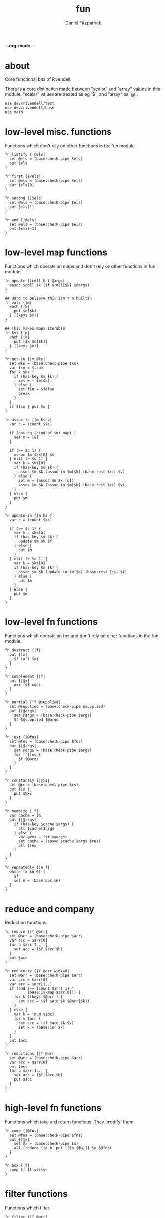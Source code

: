 -*-org-mode-*-
#+TITLE: fun
#+AUTHOR: Daniel Fitzpatrick
#+OPTIONS: toc:t

* about

Core functional bits of Rivendell.

There is a core distinction made between "scalar" and "array" values in this
module.  "scalar" values are treated as eg `$`, and "array" as `@`.

#+begin_src elvish :tangle ./fun.elv
  use dev/rivendell/test
  use dev/rivendell/base
  use math
#+end_src

* low-level misc. functions

Functions which don't rely on other functions in the fun module.

#+begin_src elvish :tangle ./fun.elv
  fn listify {|@els|
    set @els = (base:check-pipe $els)
    put $els
  }

  fn first {|@els|
    set @els = (base:check-pipe $els)
    put $els[0]
  }

  fn second {|@els|
    set @els = (base:check-pipe $els)
    put $els[1]
  }

  fn end {|@els|
    set @els = (base:check-pipe $els)
    put $els[-1]
  }
#+end_src

* low-level map functions

Functions which operate on maps and don't rely on other functions in fun module.

#+begin_src elvish :tangle ./fun.elv
  fn update {|coll k f @args|
    assoc $coll $k ($f $coll[$k] $@args) 
  }

  ## Hard to believe this isn't a builtin
  fn vals {|m|
    each {|k|
      put $m[$k]
    } [(keys $m)]
  }

  ## This makes maps iterable
  fn kvs {|m|
    each {|k|
      put [$k $m[$k]]
    } [(keys $m)]
  }

  fn get-in {|m @ks|
    set @ks = (base:check-pipe $ks)
    var fin = $true
    for k $ks {
      if (has-key $m $k) {
        set m = $m[$k]
      } else {
        set fin = $false
        break
      }
    }
    if $fin { put $m }
  }

  fn assoc-in {|m ks v|
    var c = (count $ks)

    if (not-eq (kind-of $m) map) {
      set m = [&]
    }

    if (== $c 1) {
      assoc $m $ks[0] $v
    } elif (> $c 1) {
      var k = $ks[0]
      if (has-key $m $k) {
        assoc $m $k (assoc-in $m[$k] (base:rest $ks) $v)
      } else {
        set m = (assoc $m $k [&])
        assoc $m $k (assoc-in $m[$k] (base:rest $ks) $v)
      }
    } else {
      put $m
    }
  }

  fn update-in {|m ks f|
    var c = (count $ks)

    if (== $c 1) {
      var k = $ks[0]
      if (has-key $m $k) {
        update $m $k $f
      } else {
        put $m
      }
    } elif (> $c 1) {
      var k = $ks[0]
      if (has-key $m $k) {
        assoc $m $k (update-in $m[$k] (base:rest $ks) $f)
      } else {
        put $m
      }
    } else {
      put $m
    }
  }
#+end_src

* low-level fn functions

Functions which operate on fns and don't rely on other functions in the fun module.

#+begin_src elvish :tangle ./fun.elv
  fn destruct {|f|
    put {|x|
      $f (all $x)
    }
  }

  fn complement {|f|
    put {|@x|
      not ($f $@x)
    }
  }

  fn partial {|f @supplied|
    set @supplied = (base:check-pipe $supplied)
    put {|@args|
      set @args = (base:check-pipe $args)
      $f $@supplied $@args
    }
  }

  fn juxt {|@fns|
    set @fns = (base:check-pipe $fns)
    put {|@args|
      set @args = (base:check-pipe $args)
      for f $fns {
        $f $@args
      }
    }
  }

  fn constantly {|@xs|
    set @xs = (base:check-pipe $xs)
    put {|@_|
      put $@xs
    }
  }

  fn memoize {|f|
    var cache = [&]
    put {|@args|
      if (has-key $cache $args) {
        all $cache[$args]
      } else {
        var @res = ($f $@args)
        set cache = (assoc $cache $args $res)
        all $res
      }
    }
  }

  fn repeatedly {|n f|
    while (> $n 0) {
      $f
      set n = (base:dec $n)
    }
  }
#+end_src

* reduce and company

Reduction functions.

#+begin_src elvish :tangle ./fun.elv
  fn reduce {|f @arr|
    set @arr = (base:check-pipe $arr)
    var acc = $arr[0]
    for b $arr[1..] {
      set acc = ($f $acc $b)
    }
    put $acc
  }

  fn reduce-kv {|f @arr &idx=0|
    set @arr = (base:check-pipe $arr)
    var acc = $arr[0]
    var arr = $arr[1..]
    if (and (== (count $arr) 1) ^
            (base:is-map $arr[0])) {
      for k [(keys $@arr)] {
        set acc = ($f $acc $k $@arr[$k])
      }
    } else {
      var k = (num $idx)
      for v $arr {
        set acc = ($f $acc $k $v)
        set k = (base:inc $k)
      }
    }
    put $acc
  }

  fn reductions {|f @arr|
    set @arr = (base:check-pipe $arr)
    var acc = $arr[0]
    put $acc
    for b $arr[1..] {
      set acc = ($f $acc $b)
      put $acc
    }
  }
#+end_src


* high-level fn functions

Functions which take and return functions.  They 'modify' them.

#+begin_src elvish :tangle ./fun.elv
  fn comp {|@fns|
    set @fns = (base:check-pipe $fns)
    put {|@x|
      set @x = (base:check-pipe $x)
      all (reduce {|a b| put [($b $@a)]} $x $@fns)
    }
  }

  fn box {|f|
    comp $f $listify~
  }
#+end_src


* filter functions

Functions which filter.

#+begin_src elvish :tangle ./fun.elv
  fn filter {|f @arr|
    set @arr = (base:check-pipe $arr)
    each {|x|
      var @res = ($f $x)
      if (> (count $res) 0) {
        if $@res {
          put $x
        }
      }
    } $arr
  }

  fn pfilter {|f @arr|
    set @arr = (base:check-pipe $arr)
    peach {|x|
      var @res = ($f $x)
      if (> (count $res) 0) {
        if $@res {
          put $x
        }
      }
    } $arr
  }

  fn remove {|f @arr|
    filter (complement $f) $@arr
  }

  fn premove {|f @arr|
    pfilter (complement $f) $@arr
  }
#+end_src


* into

This is an important function for consuming "array" values.

#+begin_src elvish :tangle ./fun.elv
  fn into {|container @arr ^
    &keyfn=$base:first~ ^
    &valfn=$base:second~ ^
    &collision=$nil|

    set @arr = (base:check-pipe $arr)
    if (and (eq (kind-of $container) map) (eq $collision $nil)) {
      reduce {|a b|
        assoc $a ($keyfn $b) ($valfn $b)
      } $container $@arr
    } elif (eq (kind-of $container) map) {
      reduce {|a b|
        var k = ($keyfn $b)
        var v = ($valfn $b)
        if (has-key $a $k) {
          set v = ($collision $a[$k] $v)
        }
        assoc $a $k $v
      } $container $@arr
    } elif (eq (kind-of $container) list) {
      base:concat2 $container $arr
    }

  }
#+end_src


* merge & company

Merge & related functions.

#+begin_src elvish :tangle ./fun.elv
  fn merge {|@maps|
    set @maps = (base:check-pipe $maps)
    reduce {|a b|
      reduce-kv $assoc~ $a $b
    } [&] $@maps
  }

  fn merge-with {|f @maps|
    set @maps = (base:check-pipe $maps)
    reduce {|a b|
      reduce-kv {|a k v|
        if (has-key $a $k) {
          update $a $k $f $v
        } else {
          assoc $a $k $v
        }
      } $a $b
    } [&] $@maps
  }
#+end_src


* array-producing functions

Functions which take an "array" and return a modified result

#+begin_src elvish :tangle ./fun.elv
  fn reverse {|@arr|
    set @arr = (base:check-pipe $arr)
    var i lim = 1 (base:inc (count $arr))
    while (< $i $lim) {
      put $arr[-$i]
      set i = (base:inc $i)
    }
  }

  fn distinct {|@args|
    set @args = (base:check-pipe $args)
    into [&] &keyfn=$put~ &valfn=(constantly $nil) $@args | keys (one)
  }

  fn unique {|@args &count=$false|
    var a
    set a @args = (base:check-pipe $args)
    if $count {
      var i = (num 1)
      for x $args {
        if (not-eq $x $a) {
          put [$i $a]
          set a i = $x 1
        } else {
          set i = (base:inc $i)
        }
      }
      put [$i (base:end $args)]
    } else {
      for x $args {
        if (not-eq $x $a) {
          put $a
          set a = $x
        }
      }
      put (base:end $args)
    }
  }

  fn replace {|smap coll|
    if (eq (kind-of $smap) list) {
      set smap = (reduce-kv $assoc~ [&] (all $smap))
    }

    if (eq (kind-of $coll) map) {
      set @coll = (kvs $coll)
    }

    each {|x|
      if (has-key $smap $x) {
        put $smap[$x]
      } else {
        put $x
      }
    } $coll
  }
#+end_src

* scalar-producing functions

Functions which return a "scalar".

#+begin_src elvish :tangle ./fun.elv
  fn concat {|@lists|
    set @lists = (base:check-pipe $lists)
    reduce $base:concat2~ [] $@lists
  }

  fn min-key {|f @arr|
    set @arr = (base:check-pipe $arr)
    var m = (into [&] $@arr &keyfn=$f &valfn=$put~)
    keys $m | math:min (all) | put $m[(one)]
  }

  fn max-key {|f @arr|
    set @arr = (base:check-pipe $arr)
    var m = (into [&] $@arr &keyfn=$f &valfn=$put~)
    keys $m | math:max (all) | put $m[(one)]
  }
#+end_src


* predicate runners

Functions which take a predicate and run it over a list.

#+begin_src elvish :tangle ./fun.elv
  fn some {|f @arr|
    set @arr = (base:check-pipe $arr)
    var res = []
    for a $arr {
      set @res = ($f $a)
      if (> (count $res) 0) {
        if $@res {
          break
        }
      }
    }
    put $@res
  }

  fn first-pred {|f @arr|
    set @arr = (base:check-pipe $arr)
    var res = []
    for a $arr {
      set @res = ($f $a)
      if (> (count $res) 0) {
        if $@res {
          put $a
          break
        }
      }
    }
  }

  fn not-every {|f @arr|
    some (complement $f) $@arr
  }

  fn every {|f @arr|
    not (not-every $f $@arr)
  }

  fn not-any {|f @arr|
    not (some $f $@arr)
  }


#+end_src


* map & company

Map functions

#+begin_src elvish :tangle ./fun.elv
  fn keep {|f @arr &pred=(complement $base:is-nil~)|
    set @arr = (base:check-pipe $arr)
    each {|x|
      var @fx = ($f $x)
      if (> (count $fx) 0) {
        if ($pred $@fx) {
          put $@fx
        }
      }
    } $arr
  }

  fn pkeep {|f @arr &pred=(complement $base:is-nil~)|
    set @arr = (base:check-pipe $arr)
    peach {|x|
      var @fx = ($f $x)
      if (> (count $fx) 0) {
        if ($pred $@fx) {
          put $@fx
        }
      }
    } $arr
  }

  fn map {|f @arr &lists=$nil &els=$nil|
    set @arr = (base:check-pipe $arr)
    if (eq $lists $false) {
      each $f $arr
    } elif (eq $lists $true) {
      if $els {
        each {|i|
          each {|l|
            put $l[$i]
          } $arr | $f (all)
        } [(range $els)]
      } else {
        map $f $@arr &els=(each $count~ $arr | math:min (all)) &lists=$lists
      }
    } else {
      map $f $@arr &els=$els &lists=(every $base:is-list~ $@arr)
    }
  }

  fn pmap {|f @arr &lists=$nil &els=$nil|
    set @arr = (base:check-pipe $arr)
    if (eq $lists $false) {
      peach $f $arr
    } elif (eq $lists $true) {
      if $els {
        peach {|i|
          each {|l|
            put $l[$i]
          } $arr | $f (all)
        } [(range $els)]
      } else {
        pmap $f $@arr &els=(each $count~ $arr | math:min (all)) &lists=$lists
      }
    } else {
      pmap $f $@arr &els=$els &lists=(every $base:is-list~ $@arr)
    }
  }

  fn mapcat {|f @arr &lists=$nil &els=$nil|
    map $f $@arr &lists=$lists &els=$els | concat
  }

  fn map-indexed {|f @arr|
    set @arr = (base:check-pipe $arr)
    var els = (count $arr)
    map $f [(range $els)] $arr &lists=$true &els=$els
  }

  fn keep-indexed {|f @arr &pred=(complement $base:is-nil~)|
    map-indexed {|i x|
      var @fx = ($f $i $x)
      if (> (count $fx) 0) {
        if ($pred $@fx) {
          put $@fx
        }
      }
    } $@arr
  }
#+end_src


* More array producing functions

Like the others, but higher level.

#+begin_src elvish :tangle ./fun.elv
  fn interleave {|@lists|
    set @lists = (base:check-pipe $lists)
    map $put~ $@lists &lists=$true &els=(each $count~ $lists | math:min (all))
  }

  fn interpose {|sep @arr|
    set @arr = (base:check-pipe $arr)
    var c = (base:dec (count $arr))
    map $put~ $arr [(repeat $c $sep)] &lists=$true &els=$c
    put $arr[$c]
  }

  fn partition {|n @args &step=$nil &pad=$nil|
    set @args = (base:check-pipe $args)
    if (and (> $n 0) (or (not $step) (> $step 0))) {
      each {|i|
        var li = [(drop $i $args | take $n)]
        if (== $n (count $li)) {
          put $li
        } elif (not-eq $pad $nil) {
          base:append $li (take (- $n (count $li)) $pad)
        }
      } [(range (count $args) &step=(or $step $n))]
    }
  }

  fn partition-all {|n @args|
    partition $n $@args &pad=[]
  }

  fn zipmap {|ks vs|
    interleave $ks $vs | partition 2 | into [&]
  }

  fn rest {|@xs|
    drop 1 $xs
  }

  fn iterate {|f n seed|
    var i = 1
    put $seed
    while (< $i $n) {
      set seed = ($f $seed)
      set i = (base:inc $i)
      put $seed
    }
  }

  fn take-nth {|n @arr|
    set @arr = (base:check-pipe $arr)
    partition 1 &step=$n $@arr | each $all~
  }

  fn take-while {|f @arr|
    set @arr = (base:check-pipe $arr)
    var res
    for x $arr {
      set @res = ($f $x)
      if (and (> (count $res) 0) $@res) {
        put $x
      } else {
        break
      }
    }
  }

  fn drop-while {|f @arr|
    set @arr = (base:check-pipe $arr)
    var res
    var i = 0
    for x $arr {
      set @res = ($f $x)
      if (and (> (count $res) 0) $@res) {
        set i = (base:inc $i)
      } else {
        break
      }
    }
    all $arr[$i..]
  }

  fn drop-last {|n @arr|
    set @arr = (base:check-pipe $arr)
    take (- (count $arr) $n) $arr
  }

  fn butlast {|@arr|
    set @arr = (base:check-pipe $arr)
    drop-last 1 $@arr
  }
#+end_src


* statistics

#+begin_src elvish :tangle ./fun.elv
  fn group-by {|f @arr|
    set @arr = (base:check-pipe $arr)
    into [&] $@arr &keyfn=$f &valfn=(box $put~) &collision=$base:concat2~
  }

  fn frequencies {|@arr|
    set @arr = (base:check-pipe $arr)
    into [&] $@arr &keyfn=$put~ &valfn=(constantly (num 1)) &collision=$'+~'
  }

  fn map-invert {|m &lossy=$true|
    if $lossy {
      kvs $m | into [&] &keyfn=$base:second~ &valfn=$base:first~
    } else {
      kvs $m | into [&] &keyfn=$base:second~ &valfn=(box $base:first~) &collision=$base:concat2~
    }
  }

  fn rand-sample {|n @arr|
    set @arr = (base:check-pipe $arr)
    for x $arr {
      if (<= (rand) $n) {
        put $x
      }
    }
  }

  fn sample {|n @arr|
    set @arr = (base:check-pipe $arr)
    var rand-idx = (comp $base:second~ $count~ (partial $randint~ 0))
    var f = (comp (juxt $base:second~ $rand-idx) (juxt $base:get~ $base:pluck~))
    iterate (box $f) (base:inc $n) ['' $arr] | drop 1 | each $base:first~
  }

  fn shuffle {|@arr|
    set @arr = (base:check-pipe $arr)
    sample (count $arr) $@arr
  }
#+end_src


* set operations

#+begin_src elvish :tangle ./fun.elv
  fn union {|@lists|
    set @lists = (base:check-pipe $lists)
    concat $@lists | all (one) | distinct
  }

  fn difference {|l1 @lists|
    set @lists = (base:check-pipe $lists)
    union $@lists ^
    | reduce $dissoc~ (into [&] $@l1 &keyfn=$put~ &valfn=(constantly $nil)) (all) ^
    | keys (one)
  }

  fn disj {|l @els|
    set @els = (base:check-pipe $els)
    reduce $dissoc~ (into [&] $@l &keyfn=$put~ &valfn=(constantly $nil)) $@els | keys (one)
  }

  fn intersection {|@lists|
    set @lists = (base:check-pipe $lists)
    var m = (each (destruct $distinct~) $lists ^
      | frequencies ^
      | map-invert (one) &lossy=$false)

    var c = (count $lists)
    if (has-key $m $c) {
      all $m[$c]
    }
  }

  fn subset {|l1 l2|
    or (eq $l1 []) ^
       (and (not-eq $l2 []) ^
            (every (partial $has-key~ (into [&] $@l2 &keyfn=$put~ &valfn=(constantly $nil))) $@l1))
  }

  fn superset {|l1 l2|
    or (eq $l2 []) ^
       (and (not-eq $l1 []) ^
            (every (partial $has-key~ (into [&] $@l1 &keyfn=$put~ &valfn=(constantly $nil))) $@l2))
  }

  fn overlaps {|l1 l2|
    some (partial $has-key~ (into [&] $@l1 &keyfn=$put~ &valfn=(constantly $nil))) $@l2
  }
#+end_src


* more map operations


#+begin_src elvish :tangle ./fun.elv
  fn select-keys {|m @ks|
    set @ks = (base:check-pipe $ks)
    reduce {|a b|
      if (has-key $m $b) {
        assoc $a $b $m[$b]
      } else {
        put $a
      }
    } [&] $@ks
  }

  fn rename-keys {|m kmap|
    merge ^
    (reduce $dissoc~ $m (keys $kmap)) ^
    (reduce-kv {|a k v|
        if (has-key $m $k) {
          assoc $a $v $m[$k]
        } else {
          put $m
        }
    } [&] $kmap)
  }

  fn index {|maps @ks|
    set @ks = (base:check-pipe $ks)
    group-by {|m| select-keys $m $@ks } (all $maps)
  }
#+end_src


* tables

Tables are considered a list of maps with a non-empty intersection of keys.

#+begin_src elvish :tangle ./fun.elv
  fn pivot {|@maps &from_row=name &to_row=name|
    set @maps = (base:check-pipe $maps)
    each {|nm|
      reduce {|a b|
        assoc $a $b[$from_row] $b[$nm]
      } [&$to_row=$nm] $@maps
    } [(each (comp {|m| dissoc $m $from_row} (box $keys~)) $maps | intersection)] # common cells
  }
#+end_src


* assertions

Some additional assertions for tests.

#+begin_src elvish :tangle ./fun.elv
  fn assert-equal-sets {|@expectation &fixtures=[&] &store=[&]|
    test:assert $expectation {|@reality|
      eq (into [&] $@expectation &keyfn=$put~ &valfn=(constantly $nil)) ^
         (into [&] $@reality &keyfn=$put~ &valfn=(constantly $nil))
    } &name=assert-differences-empty &fixtures=$fixtures &store=$store
  }

  fn assert-subset-of {|@expectation &fixtures=[&] &store=[&]|
    test:assert $expectation {|@reality|
      subset $reality $expectation
    } &name=assert-subset-of &fixtures=$fixtures &store=$store
  }

  fn assert-superset-of {|@expectation &fixtures=[&] &store=[&]|
    test:assert $expectation {|@reality|
      superset $reality $expectation
    } &name=assert-superset-of &fixtures=$fixtures &store=$store
  }
#+end_src


* tests

Tests for this module.

#+begin_src text :tangle ./fun.elv
  var tests = [Fun.elv
    '# Misc. functions'
    [listify
     'Captures input and shoves it into a list.'
     (test:is-one [1 2 3])
     { put 1 2 3 | listify }
     { listify 1 2 3 }]

    [concat
     'A more generic version of `base:concat2`, which takes any number of lists'
     (test:is-one [1 2 3 4 5 6 7 8 9])
     { concat [1 2 3] [4 5 6] [7 8 9] }
     { put [1 2 3] [4 5 6] [7 8 9] | concat }]

    [first
     "Returns the first element"
     (test:is-one a)
     { first a b c }
     { put a b c | first }]

    [second
     "Returns the second element"
     (test:is-one b)
     { second a b c }
     { put a b c | second }]

    [end
     "Returns the last element"
     (test:is-one c)
     { end a b c }
     { put a b c | end }]

    [min-key/max-key
     "Returns the x for which `(f x)`, a number, is least, or most."
     "If there are multiple such xs, the last one is returned."
     (test:is-one (num 11))
     { min-key $math:sin~ (range 20) }

     (test:is-one (num 14))
     { max-key $math:sin~ (range 20) }]

    '# Statistics'
    [group-by
     'Returns a map of elements keyed by `(f x)`'
     (test:is-one [&(num 1)=[a] &(num 2)=[as aa] &(num 3)=[asd] &(num 4)=[asdf qwer]])
     { group-by $count~ a as asd aa asdf qwer }
     { put a as asd aa asdf qwer | group-by $count~ }

     (test:is-one [&a=[[&key=a &val=1] [&key=a &val=3]] &b=[[&key=b &val=1]]])
     { group-by {|m| put $m[key]} [&key=a &val=1] [&key=b &val=1] [&key=a &val=3]}]

    [frequencies
     'Returns a map of the number of times a thing appears'
     (test:is-one [&a=(num 3) &b=(num 3) &c=(num 2) &d=(num 1) ^
                   &h=(num 2) &r=(num 1) &s=(num 2) &u=(num 2)])
     { frequencies (each $all~ [abba acdc rush bush]) }
     { each $all~ [abba acdc rush bush] | frequencies }]

    [map-invert
     "Does what's on the tin"
     (test:is-one [&1=a &2=b &3=c])
     { map-invert [&a=1 &b=2 &c=3] }
     'Normally lossy.'
     (test:is-one [&1=c &2=b])
     { map-invert [&a=1 &b=2 &c=1] }
     'You can tell it not to be lossy, though.'
     (test:is-one [&1=[a c] &2=[b]])
     { map-invert [&a=1 &b=2 &c=1] &lossy=$false }]

    [rand-sample
     'Returns items from `@arr` with random probability of 0.0-1.0'
     (test:is-nothing)
     { rand-sample 0 (range 10) }
     (assert-subset-of (range 10))
     { rand-sample 0.5 (range 10) }
     (test:is-each (range 10))
     { rand-sample 1 (range 10) }
     { range 10 | rand-sample 1 }]

    [sample
     'Take n random samples from the input'
     (test:is-all (test:is-count 5) (assert-subset-of (range 10)))
     { sample 5 (range 10) }
     { range 10 | sample 5 }]

    [shuffle
     (test:is-all (test:is-count 10) (assert-equal-sets (range 10)))
     { shuffle (range 10) }
     { range 10 | shuffle }]

    '# Set functions'
    [union
     'Set theory union'
     (assert-equal-sets a b c d e f g h i)
     { union [a b c] [d b e f] [g e h i] }
     { put [a b c] [d b e f] [g e h i] | union }]

    [difference
     'Subtracts a bunch of sets from another'
     (assert-equal-sets b c)
     { difference [a b c] [a d e] }

     (assert-equal-sets c)
     { difference [a b c] [a d e] [b f g] }
     { put [a d e] [b f g] | difference [a b c] }]

    [disj
     'Like difference, but subtracts individual elements'
     (assert-equal-sets a b c f)
     { disj [a b c d e f g] d e g }
     { put d e g | disj [a b c d e f g] }]

    [intersection
     'Set theory intersection - returns only the items in all sets.'  
     (assert-equal-sets a b c)
     { intersection [a b c] }

     (assert-equal-sets b c)
     { intersection [a b c] [b c d] }
     { put [a b c] [b c d] | intersection }

     (assert-equal-sets c)
     { intersection [a b c] [b c d] [c d e] }]

    [subset
     'Predicate - returns true if l1 is a subset of l2.  False otherwise'
     (test:is-one $true)
     { subset [a b c] [d e f b a c]}
     (test:is-one $false)
     { subset [d e f b a c] [c b a]}]

    [superset
     'Predicate - returns true if l1 is a superset of l2.  False otherwise'
     (test:is-one $true)
     { superset [d e f b a c] [a b c]}
     (test:is-one $false)
     { superset [a b c] [d e f b a c]}]

    [overlaps
     'Predicate - returns true if l1 & l2 have a non-empty intersection.'
     (test:is-one $true)
     { overlaps [a b c d e f g] [e f g h i j k] }
     (test:is-one $false)
     { overlaps [a b c] [d e f] }]

    '# Map functions'
    [update
     'Updates a map element by applying a function to the value.'
     (test:is-one [&a=(num 2)])
     { update [&a=1] a $base:inc~ }
     { update [&a=0] a $'+~' 2 }
     { put 2 | update [&a=0] a $'+~' (one) }
     { put 1 1 | update [&a=0] a $'+~' (all) }

     'It works on lists, too.'
     (test:is-one [(num 2) 2 2])
     { update [1 2 2] 0 $base:inc~ }]

    [vals
     'sister fn to `keys`'
     (test:is-each 1 2 3)
     { vals [&a=1 &b=2 &c=3] }]

    [kvs
     'Given [&k1=v1 &k2=v2 ...], returns a sequence of [k1 v1] [k2 v2] ... '
     (test:is-each [a 1] [b 2] [c 3])
     { kvs [&a=1 &b=2 &c=3] }]

    [merge
     'Merges two or more maps.'
     (test:is-one [&a=1 &b=2 &c=3 &d=4])
     { merge [&a=1 &b=2] [&c=3] [&d=4] }
     { put [&a=1 &b=2] [&c=3] [&d=4] | merge }

     'Uses the last value if it sees overlaps. Pay attention to the `a` in this example.'
     (test:is-one [&a=3 &b=2 &c=4])
     { merge [&a=1 &b=2] [&a=3 &c=4] }

     'Works with zero-length input.'
     (test:is-one [&])
     { merge [&] }
     { merge [&] [&] }]

    [merge-with
     'Like merge, but takes a function which aggregates shared keys.'
     (test:is-one [&a=(num 4) &b=2 &c=4])
     { merge-with $'+~' [&a=1 &b=2] [&a=3 &c=4] }
     { put [&a=1 &b=2] [&a=3 &c=4] | merge-with $'+~' }
     { put $'+~' [&a=1 &b=2] [&a=3 &c=4] | merge-with (all) }]

    [select-keys
     'Returns a map with the requested keys.'
     (test:is-one [&a=1 &c=3])
     { select-keys [&a=1 &b=2 &c=3] a c }
     { put a c | select-keys [&a=1 &b=2 &c=3] }
     "It won't add keys which aren't there."
     { select-keys [&a=1 &b=2 &c=3] a c d e f g}
     "It also works with lists."
     (test:is-one [&0=1 &2=3])
     { select-keys [1 2 3] 0 0 2 }]

    [get-in
     'Returns nested elements.  Nonrecursive.'
     (test:is-one v)
     { get-in [&a=[&b=[&c=v]]] a b c }
     { put a b c | get-in [&a=[&b=[&c=v]]] }
     'Works with lists.'
     { get-in [0 1 [2 3 [4 v]]] 2 2 1 }
     'Returns nothing when not found.'
     (test:is-nothing)
     { get-in [&a=1 &b=2 &c=3] a b c }]

    [assoc-in
     'Nested assoc.  Recursive'
     (test:is-one [&a=[&b=[&c=v]]])
     { assoc-in [&] [a b c] v }
     { assoc-in [&a=1] [a b c] v }
     { assoc-in [&a=[&b=1]] [a b c] v }
     { assoc-in [&a=[&b=[&c=1]]] [a b c] v }
     (test:is-one [&a=[&b=[&c=v]] &b=2])
     { assoc-in [&a=1 &b=2] [a b c] v }]

    [update-in
     'Nested update. Recursive.'
     (test:is-one [&a=[&b=[&c=(num 2)]]])
     { update-in [&a=[&b=[&c=(num 1)]]] [a b c] $base:inc~ }
     'Returns the map unchanged if not found.'
     (test:is-one [&a=1 &b=2 &c=3])
     { update-in [&a=1 &b=2 &c=3] [a b c] $base:inc~ }]

    [rename-keys
     'Returns map `m` with the keys in kmap renamed to the vals in kmap'
     (test:is-one [&newa=1 &newb=2])
     { rename-keys [&a=1 &b=2] [&a=newa &b=newb] }
     "Won't produce key collisions"
     (test:is-one [&b=1 &a=2])
     { rename-keys [&a=1 &b=2] [&a=b &b=a] }]

    [index
     'returns a map with the maps grouped by the given keys'
     (test:is-one [&[&weight=1000]=[[&name=betsy &weight=1000] [&name=shyq &weight=1000]] &[&weight=756]=[[&name=jake &weight=756]]])
     { index [[&name=betsy &weight=1000] [&name=jake &weight=756] [&name=shyq &weight=1000]] weight }
     { put weight | index [[&name=betsy &weight=1000] [&name=jake &weight=756] [&name=shyq &weight=1000]] }]

    '# Function modifiers'
    [destruct
     'Works a bit like call, but returns a function.'
     "`+` doesn't work with a list..."
     (test:is-error)
     { + [1 2 3] }

     "But it does with `destruct`"
     (test:is-one (num 6))
     { (destruct $'+~') [1 2 3] }]

    [complement
     'Returns a function which negates the boolean result'
     (test:is-one $true)
     { base:is-odd 1 }
     { (complement $base:is-odd~) 2 }]

    [partial
     'Curries arguments to functions'
     (test:is-one (num 6))
     { + 1 2 3 }
     { (partial $'+~' 1) 2 3 }
     { (partial $'+~' 1 2) 3 }
     { put 2 3 | (partial $'+~' 1) }
     { put 1 | partial $'+~' | (one) 2 3 }]

    [juxt
     'Takes any number of functions and executes all of them on the input'
     (test:is-each (num 0) (num 2) $true $false)
     { (juxt $base:dec~ $base:inc~ $base:is-odd~ $base:is-even~ ) 1}
     { put 1 | (juxt $base:dec~ $base:inc~ $base:is-odd~ $base:is-even~ )}
     { put $base:dec~ $base:inc~ $base:is-odd~ $base:is-even~ | juxt | (one) 1}]

    [constantly
    'Takes `@xs`. Returns a function which takes any number of args, and returns `@xs`'
    'The builtin will throw an error if you give it input args.'
    (test:is-one a)
    { (constantly a) 1 2 3 }
    { put 1 2 3 | (constantly a) (all) }
    { put a | constantly | (one) 1 2 3 }

    (test:is-one [a b c])
    { (constantly [a b c]) 1 2 3 }

    (test:is-each a b c)
    { (constantly a b c) 1 2 3 }]

    [comp
     'Composes functions into a new fn.  Contrary to expectation, works left-to-right.'
     (test:is-one (num 30))
     { (comp (partial $'*~' 5) (partial $'+~' 5)) 5 }
     { put 5 | (comp (partial $'*~' 5) (partial $'+~' 5)) }
     { put (partial $'*~' 5) (partial $'+~' 5) | comp | (one) 5 }]

    [box
     'Returns a function which calls `listify` on the result.  The function must have parameters.'
     (test:is-one [1 2 3])
     { (box {|@xs| put $@xs}) 1 2 3 }
     { put 1 2 3 | (box {|@xs| put $@xs}) }
     { put {|@xs| put $@xs} | box (one) | (one) 1 2 3 }]

    [memoize
     'Caches function results so they return more quickly.  Function must be pure.'
     (test:is-fn)
     { memoize {|n| sleep 1; * $n 10} }
     'Here, `$fixtures[f]` is a long running function.'
     (test:is-count 2 &fixtures=[&f=(memoize {|n| sleep 1; * $n 10})])
     {|fixtures| time { $fixtures[f] 10 } | all }
     {|fixtures| time { $fixtures[f] 10 } | all }]

    [repeatedly
     'Takes a zero-arity function and runs it `n` times'
     (test:is-count 10)
     { repeatedly 10 { randint 1000 } }]

    '# Reduce & company'
    [reduce
     'Reduce does what you expect.'
     (test:is-one (num 6))
     { reduce $'+~' 1 2 3 }
     { put 1 2 3 | reduce $'+~' }
     { put $'+~' 1 2 3 | reduce (all) }

     "It's important to understand that `reduce` only returns scalar values."
     (test:is-one [0 1 2])
     { reduce $base:append~ [] 0 1 2 }
     (test:is-one [&a=1 &b=2])
     { reduce {|a b| assoc $a $@b} [&] [a 1] [b 2] }

     "You can get around this by using `box`.  `comp` is defined similarly, for instance."
     "A fun thing to try is `reductions` with the following test.  Just remove the call to `all`."
     (test:is-each 0 1 2 3 4 5)
     { all (reduce (box {|a b| each {|x| put $x } $a; put $b }) [] 0 1 2 3 4 5) }]

    [reduce-kv
     'Like reduce, but the provided function params look like `[accumulator key value]` instead of [accumulator value]'
     'Most easily understood on a map.  In this example we swap the keys and values.'
     (test:is-one [&1=a &2=c])
     { reduce-kv {|a k v| assoc $a $v $k} [&] [&a=1 &b=2 &c=2] }
     { put [&a=1 &b=2 &c=2] | reduce-kv {|a k v| assoc $a $v $k} [&] (one) }

     'Varargs are treated as an associative list, using the index as the key'
     (test:is-one [&(num 0)=a &(num 1)=b &(num 2)=c])
     { reduce-kv {|a k v| assoc $a $k $v} [&] a b c }
     { put a b c | reduce-kv {|a k v| assoc $a $k $v} [&] (all) }
     { put [&] a b c | reduce-kv {|a k v| assoc $a $k $v} }

     "`reduce-kv` doesn't have to return a map.  Here, we also specify a starting index."
     (test:is-one (num 14))
     { reduce-kv &idx=1 {|a k v| + $a (* $k $v)} 0 1 2 3}
     { put 0 1 2 3 | reduce-kv &idx=1 {|a k v| + $a (* $k $v)} }]

    [reductions
     'Essentially reduce, but it gives the intermediate values at each step'
     (test:is-each 1 (num 3) (num 6))
     { reductions $'+~' 1 2 3 }
     { put 1 2 3 | reductions $'+~' }
     { put $'+~' 1 2 3 | reductions (all)}]

    '# Filter & company'
    [filter
     'Filter does what you expect.  `pfilter` works in parallel.'
     (test:is-each (num 2) (num 4) (num 6) (num 8))
     { filter $base:is-even~ (range 1 10) }
     { range 1 10 | filter $base:is-even~ }

     "It treats empty resultsets as $false."
     { filter {|n| if (== (% $n 2) 0) { put $true }} (range 1 10) }

     "Same with `$nil`."
     { filter {|n| if (== (% $n 2) 0) { put $true } else { put $nil }} (range 1 10) }]

    [remove
     'Remove does what you expect.  `premove` works in parallel.'
     (test:is-each (num 2) (num 4) (num 6) (num 8))
     { remove $base:is-odd~ (range 1 10) }
     { range 1 10 | remove $base:is-odd~ }]

    '# "Array" operations'
    [into
     'Shoves some input into the appropriate container.'
     (test:is-one [1 2 3])
     { into [] 1 2 3 }
     { into [1] 2 3 }
     { put 1 2 3 | into [] }
     { put [] 1 2 3 | into (all) }

     'You can also shove into a map'
     (test:is-one [&a=1 &b=2 &c=3])
     { into [&] [a 1] [b 2] [c 3] }
     { into [&b=2] [a 1] [c 3] }
     { put [a 1] [b 2] [c 3] | into [&] }

     'Into takes optional arguments for getting keys/vals from the input.'
     (test:is-one [&s=0x73 &t=0x74 &u=0x75 &f=0x66])
     { use str; into [&] &keyfn=$put~ &valfn=$str:to-utf8-bytes~ (all stuff) }

     'Into also takes an optional argument for handling collisions.'
     (test:is-one [&s=[0x73] &t=[0x74] &u=[0x75] &f=[0x66 0x66]])
     { use str; into [&] &keyfn=$put~ &valfn=(box $str:to-utf8-bytes~) &collision=$base:concat2~ (all stuff) }]

    [reverse
     "Does what's on the tin."
     (test:is-each (num 5) (num 4) (num 3) (num 2) (num 1) (num 0))
     { reverse (range 6) }
     { range 6 | reverse }]

    [distinct
     "Returns a set of the elements in `@arr`."
     "Does not care about maintaining order."
     (assert-equal-sets 1 2 3 4 5)
     { distinct 1 2 2 3 3 3 4 4 4 4 5 5 5 5 5 }
     { distinct 1 2 3 2 3 3 4 4 5 5 5 4 4 5 5 }
     { put 1 2 2 3 3 3 4 4 4 4 5 5 5 5 5 | distinct }

     "It doesn't care about mathematical equality"
     (assert-equal-sets 1 1.0 (num 1) (num 1.0))
     { distinct 1 1.0 (num 1) (num 1.0) }]

    [unique
     "Like `uniq` but works with the data pipe."
     (test:is-each 1 2 3 4 5)
     { unique 1 2 2 3 3 3 4 4 4 4 5 5 5 5 5 }
     { put 1 2 2 3 3 3 4 4 4 4 5 5 5 5 5 | unique }

     'Includes an optional `count` parameter.'
     (test:is-each [(num 1) 1] [(num 2) 2] [(num 3) 3] [(num 4) 4] [(num 5) 5])
     { unique &count=$true 1 2 2 3 3 3 4 4 4 4 5 5 5 5 5 }
     { put 1 2 2 3 3 3 4 4 4 4 5 5 5 5 5 | unique &count=true }

     "It doesn't care about mathematical equality"
     (test:is-each 1 1.0 (num 1) (num 1.0))
     { unique 1 1.0 (num 1) (num 1.0) }]

    [replace
     'Returns an "array" with elements of `coll` replaced according to `smap`.'
     'Works with combinations of lists & maps.'
     (test:is-each zeroth second fourth zeroth)
     { replace [zeroth first second third fourth] [(num 0) (num 2) (num 4) (num 0)] }
     (test:is-each four two 3 four 5 6 two)
     { replace [&2=two &4=four] [4 2 3 4 5 6 2] }
     (test:is-one [&name=jack &postcode=wd12 &id=123])
     { replace [&[city london]=[postcode wd12]] [&name=jack &city=london &id=123] | into [&] }]

    [interleave
     'Returns an "array" of the first item in each list, then the second, etc.'
     (test:is-each a 1 b 2 c 3)
     { interleave [a b c] [1 2 3] }

     'Understands mismatched lengths'
     { interleave [a b c d] [1 2 3] }
     { interleave [a b c] [1 2 3 4] }]

    [interpose
     'Returns an "array" of the elements seperated by `sep`.'
     (test:is-one one)
     { interpose , one }
     (test:is-each one , two)
     { interpose , one two }
     (test:is-each one , two , three)
     { interpose , one two three }]

    [partition
     "partitions an "array" into lists of size n."
     (test:is-each [(num 0) (num 1) (num 2)] ^
                   [(num 3) (num 4) (num 5)] ^
                   [(num 6) (num 7) (num 8)] ^
                   [(num 9) (num 10) (num 11)])
     { partition 3 (range 12) }
     { range 12 | partition 3 }

     "Drops items which don't complete the specified list size."
     { range 14 | partition 3 }

     'Specify `&step=n` to specify a "starting point" for each partition.'
     (test:is-each [(num 0) (num 1) (num 2)] [(num 5) (num 6) (num 7)])
     { range 12 | partition 3 &step=5 }

     "`&step` can be < than the partition size."
     (test:is-each [(num 0) (num 1)] [(num 1) (num 2)] [(num 2) (num 3)])
     { range 4 | partition 2 &step=1}

     "When there are not enough items to fill the last partition, a pad can be supplied."
     (test:is-each [(num 0) (num 1) (num 2)] ^
                   [(num 3) (num 4) (num 5)] ^
                   [(num 6) (num 7) (num 8)] ^
                   [(num 9) (num 10) (num 11)] ^
                   [(num 12) (num 13) a])
     { range 14 | partition 3 &pad=[a] }

     "The size of the pad may exceed what is used."
     (test:is-each [(num 0) (num 1) (num 2)] ^
                   [(num 3) (num 4) (num 5)] ^
                   [(num 6) (num 7) (num 8)] ^
                   [(num 9) (num 10) (num 11)] ^
                   [(num 12) a b])
     { range 13 | partition 3 &pad=[a b] }

     "...or not."
     (test:is-each [(num 0) (num 1) (num 2)] ^
                   [(num 3) (num 4) (num 5)] ^
                   [(num 6) (num 7) (num 8)] ^
                   [(num 9) (num 10) (num 11)] ^
                   [(num 12)])
     { range 13 | partition 3 &pad=[] }]

    [partition-all
     'Convenience function for `partition` which supplies `&pad=[]`.'
     "Use when you don't want everything in the resultset."
     (test:is-each [(num 0) (num 1) (num 2)] ^
                   [(num 3) (num 4) (num 5)] ^
                   [(num 6) (num 7) (num 8)] ^
                   [(num 9) (num 10) (num 11)] ^
                   [(num 12)])
     { partition-all 3 (range 13) }
     { range 13 | partition-all 3 }]

    [iterate
     "Returns an array of `(f x), (f (f x)), (f (f (f x)) ...)`, up to the nth element."
     (test:is-each (num 1) (num 2) (num 3) (num 4) (num 5) (num 6) (num 7) (num 8) (num 9) (num 10))
     { iterate $base:inc~ 10 (num 1)}

     'My favorite example of iterate is to generate fibonacci numbers.  In increasingly functional style:'
     (test:is-each (num 1) (num 1) (num 2) (num 3) (num 5) (num 8) (num 13) (num 21) (num 34) (num 55))
     { iterate {|l| put [$l[1] (+ $l[0] $l[1])]} 10 [(num 1) (num 1)] | each $base:first~ }
     { iterate (destruct {|a b| put [$b (+ $a $b)]}) 10 [(num 1) (num 1)] | each $base:first~ }
     { iterate (box (destruct (juxt $second~ $'+~'))) 10 [(num 1) (num 1)] | each $base:first~ }]

    [take-nth
     "Emits every nth element."
     (test:is-each (num 0) (num 2) (num 4) (num 6) (num 8))
     { take-nth 2 (range 10) }
     { range 10 | take-nth 2 }]

    [take-while
     "Emits items until `(f x)` yields an empty or falsey value."
     (test:is-each (num 0) (num 1) (num 2) (num 3) (num 4))
     { take-while (complement (partial $'<=~' 5)) (range 10) }
     { range 10 | take-while {|n| < $n 5 } }
     { take-while {|n| if (< $n 5) { put $true } } (range 10) }]

    [drop-while
     "Emits items until `(f x)` yields a non-empty or truthy value."
     (test:is-each (num 5) (num 6) (num 7) (num 8) (num 9))
     { drop-while (complement (partial $'<=~' 5)) (range 10) }
     { range 10 | drop-while {|n| < $n 5 } }
     { drop-while {|n| if (< $n 5) { put $true } } (range 10) }]

    [drop-last
     'Drops the last n elements of `@arr`.'
     (test:is-each (num 0) (num 1) (num 2) (num 3) (num 4) (num 5) (num 6) (num 7))
     { drop-last 2 (range 10) }
     { range 10 | drop-last 2 }]

    [butlast
     'Drops the last element of `@arr`.'
     (test:is-each (num 0) (num 1) (num 2) (num 3) (num 4) (num 5) (num 6) (num 7) (num 8))
     { butlast (range 10) }
     { range 10 | butlast }]

    '# Predicate runners'
    [some
     "Returns the first truthy `(f x)`"
     "If f is a true predicate (takes an element, returns $true or $false), `some` tells you if at least one (any/some) x satisfies the predicate."
     'Opposite function is `not-any`'
     (test:is-one $true)
     { some (partial $'>~' 5) (range 10) }
     { range 10 | some (partial $'>~' 5) }]

    [first-pred
     "`some` is useful for lots of things, but you probably want one of the other functions."
     (test:is-one (num 2))
     { first-pred (comp $math:sin~ (partial $'<~' (num 0.9))) (range 10) }
     { range 10 | first-pred (comp $math:sin~ (partial $'<~' (num 0.9))) }]

    [every
     'returns true if each x satisfies the predicate.'
     (test:is-one $true)
     { range 20 | each $math:sin~ [(all)] | every {|n| <= -1 $n 1} }]

    [not-every
     'opposite of `every`.'
     'returns true if at least one x fails to satisfy the predicate.'
     (test:is-one $false)
     { range 20 | each $math:sin~ [(all)] | not-every {|n| <= -1 $n 1} }]

    [not-any
     'opposite of `some`.'
     'returns true if none of the elements satisfy the predicate'
     (test:is-one $true)
     { range 20 | each $math:sin~ [(all)] | not-any {|n| > $n 1} }]

    '# Map functions'
    [keep
     'Returns an "array" of non-empty & non-nil results of `(f x)`.  `pkeep` works in parallel.'
     (test:is-each (num 2) (num 4) (num 6) (num 8))
     { keep {|x| if (base:is-even $x) { put $x }} (range 1 10) }
     { keep {|x| if (base:is-even $x) { put $x } else { put $nil }} (range 1 10) }
     { range 1 10 | keep {|x| if (base:is-even $x) { put $x }} }

     'Additionally, you can specify your own predicate function instead.'
     (test:is-each (num 6) (num 12) (num 18) (num 24))
     { keep (partial $'*~' 3) (range 1 10) &pred=$base:is-even~ }]

    [map
     '`map` is a more powerful than `each`.  It works with "array" values and reads from the pipe.  `pmap` works in parallel.'
     (test:is-each (num 1) (num 2) (num 3) (num 4) (num 5))
     { map $base:inc~ (range 5) }
     { range 5 | map $base:inc~ }
     { each $base:inc~ [(range 5)] }

     "Unlike `each`, `map` understands what to do with multiple lists."
     (test:is-each (num 22) (num 26) (num 30))
     { map $'+~' [1 2 3] [4 5 6] [7 8 9] [10 11 12] }

     "It also understands mismatches"
     { map $'+~' [1 2 3] [4 5 6] [7 8 9] [10 11 12 13 14 15] }

     "If you can, supply the optional parameters for faster performance."
     "For most operations, `&lists=$false` is enough."
     (test:is-each (num 1) (num 2) (num 3) (num 4) (num 5))
     { map $base:inc~ (range 5) &lists=$false }

     "When working with lists, supply `&els` for faster performance."
     (test:is-each (num 22) (num 26) (num 30))
     { map $'+~' [1 2 3] [4 5 6] [7 8 9] [10 11 12] &lists=$true &els=3 }

     "`map` can still process multiple lists the way that `each` does.  Just set `&lists=$false`."
     (test:is-each 1 4 7)
     { each $base:first~ [[1 2 3] [4 5 6] [7 8 9]] }
     { map $base:first~ [1 2 3] [4 5 6] [7 8 9] &lists=$false }]

    [mapcat
     "Applies concat to the result of `(map f xs)`.  Here for convenience."
     (test:is-one [1 2 3 4 5 6 7 8 9])
     { mapcat (box (destruct $reverse~)) [3 2 1] [6 5 4] [9 8 7] &lists=$false }

     "Here's some shenanigans.  What does it mean?  You decide."
     (test:is-each [9 6 3 8 5 2 7 4 1])
     { mapcat (box $reverse~) [3 2 1] [6 5 4] [9 8 7] &els=(num 3) }]

    [map-indexed
     'Like map but the index is the first parameter'
     (test:is-each [(num 0) s] [(num 1) t] [(num 2) u] [(num 3) f] [(num 4) f])
     { map-indexed {|i x| put [$i $x]} (all stuff) }
     { all stuff | map-indexed {|i x| put [$i $x]} }]

    [zipmap
     'Returns a map with the keys mapped to the corresponding vals'
     (test:is-one [&a=1 &b=2 &c=3])
     { zipmap [a b c] [1 2 3] }

     'Understands mismatches'
     { zipmap [a b c d] [1 2 3] }
     { zipmap [a b c] [1 2 3 4] }]

    [keep-indexed
     'Returns all non-empty & non-nil results of `(f index item)`.'
     (test:is-each b d f)
     { keep-indexed {|i x| if (base:is-odd $i) { put $x } else { put $nil }} a b c d e f g }

     'Of course, this works just as well.'
     { map-indexed {|i x| if (base:is-odd $i) { put $x } } a b c d e f g }

     'And supply your own predicate.'
     (test:is-each [(num 1) b] [(num 3) d] [(num 5) f])
     { keep-indexed {|i x| put [$i $x]} a b c d e f g &pred=(comp $base:first~ $base:is-odd~) }]

    '# Table functions'
    [pivot
     'Tables are an "array" of maps with a non-empty intersection of keys.'
     'This function pivots them.'
     (test:is-each [&name=weight &daniel=1000 &david=800 &vincent=600] ^
                   [&name=height &daniel=900  &david=700 &vincent=500])
     { pivot [&name=daniel  &weight=1000 &height=900] ^
             [&name=david   &weight=800  &height=700] ^
             [&name=vincent &weight=600  &height=500] }
     { put [&name=daniel  &weight=1000 &height=900] ^
           [&name=david   &weight=800  &height=700] ^
           [&name=vincent &weight=600  &height=500] ^
       | pivot }
     'Pivoting adds a new column called `name` and also uses the `name` coumn to identify each row, but this is configurable.'
     (test:is-each [&bar=weight &daniel=1000 &david=800 &vincent=600] ^
                   [&bar=height &daniel=900  &david=700 &vincent=500])
     { pivot [&foo=daniel  &weight=1000 &height=900] ^
             [&foo=david   &weight=800  &height=700] ^
             [&foo=vincent &weight=600  &height=500] ^
             &from_row=foo &to_row=bar}]]
#+end_src
